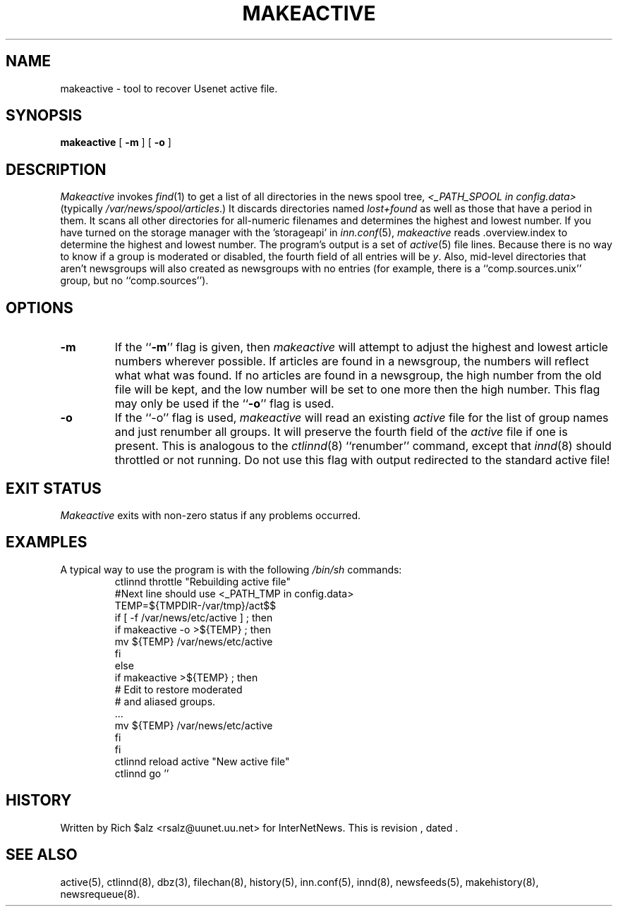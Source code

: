 .\" $Revision$
.TH MAKEACTIVE 8
.SH NAME
makeactive \- tool to recover Usenet active file.
.SH SYNOPSIS
.B makeactive
[
.B \-m
]
[
.B \-o
]
.SH DESCRIPTION
.I Makeactive
invokes
.IR find (1)
to get a list of all directories in the news spool tree,
.I <_PATH_SPOOL in config.data>
(typically
.\" =()<.IR @<typ_PATH_SPOOL>@ .)>()=
.IR /var/news/spool/articles .)
It discards directories named
.I lost+found
as well as those that have a period in them.
It scans all other directories for all-numeric filenames and determines
the highest and lowest number.
If you have turned on the storage manager with the 'storageapi' in
.IR inn.conf (5),
.I makeactive
reads .overview.index to determine the highest and lowest number.
The program's output is a set of
.IR active (5)
file lines.
Because there is no way to know if a group is moderated or disabled,
the fourth field of all entries will be
.IR y .
Also, mid-level directories that aren't newsgroups will also created as
newsgroups with no entries (for example, there is a ``comp.sources.unix''
group, but no ``comp.sources'').
.SH OPTIONS
.TP
.B \-m 
If the ``\fB\-m\fP'' flag is given, then
.I makeactive
will attempt to adjust the highest and lowest article numbers wherever
possible.
If articles are found in a newsgroup, the numbers will reflect what
what was found.
If no articles are found in a newsgroup, the high number from the old
file will be kept, and the low number will be set to one more then
the high number.
This flag may only be used if the ``\fB\-o\fP'' flag is used.
.TP
.B \-o
If the ``\-o'' flag is used,
.I makeactive
will read an existing
.I active
file for the list of group names and just renumber all groups.
It will preserve the fourth field of the
.I active
file if one is present.
This is analogous to the
.IR ctlinnd (8)
\&``renumber'' command, except that
.IR innd (8)
should throttled or not running.
Do not use this flag with output redirected to the standard active file!
.SH "EXIT STATUS"
.PP
.I Makeactive
exits with non-zero status if any problems occurred.
.SH EXAMPLES
.PP
A typical way to use the program is with the following
.I /bin/sh
commands:
.RS
.DT
.nf
ctlinnd throttle "Rebuilding active file"
.\" =()<.ds R$ @<typ_PATH_ACTIVE>@>()=
.ds R$ /var/news/etc/active
#Next line should use <_PATH_TMP in config.data>
.\" =()<TEMP=${TMPDIR-@<typ_PATH_TMP>@}/act$$>()=
TEMP=${TMPDIR-/var/tmp}/act$$
if [ \-f \*(R$ ] ; then
    if makeactive \-o >${TEMP} ; then
        mv ${TEMP} \*(R$
    f\&i
else
    if makeactive >${TEMP} ; then
        # Edit to restore moderated
        # and aliased groups.
        \&.\|.\|.
        mv ${TEMP} \*(R$
    f\&i
f\&i
ctlinnd reload active "New active file"
ctlinnd go ''
.fi
.RE
.SH HISTORY
Written by Rich $alz <rsalz@uunet.uu.net> for InterNetNews.
.de R$
This is revision \\$3, dated \\$4.
..
.R$ $Id$
.SH "SEE ALSO"
active(5),
ctlinnd(8),
dbz(3),
filechan(8),
history(5),
inn.conf(5),
innd(8),
newsfeeds(5),
makehistory(8),
newsrequeue(8).
